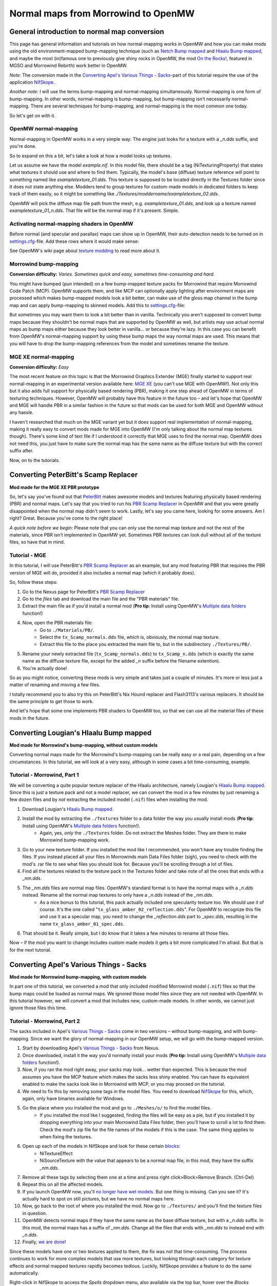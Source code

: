 ====================================
Normal maps from Morrowind to OpenMW
====================================

General introduction to normal map conversion
---------------------------------------------

This page has general information and tutorials on how normal-mapping works in OpenMW and how you can make mods using
the old environment-mapped bump-mapping technique (such as `Netch Bump mapped`_ and `Hlaalu Bump mapped`_, and maybe the most
(in)famous one to previously give shiny rocks in OpenMW, the mod `On the Rocks`_!, featured in MGSO and Morrowind Rebirth) work better in OpenMW.

*Note:* The conversion made in the `Converting Apel's Various Things - Sacks`_-part of this tutorial require the use of the application NifSkope_.

*Another note:* I will use the terms bump-mapping and normal-mapping simultaneously.
Normal-mapping is one form of bump-mapping. In other words, normal-mapping is bump-mapping,
but bump-mapping isn't necessarily normal-mapping.
There are several techniques for bump-mapping, and normal-mapping is the most common one today.

So let's get on with it.

OpenMW normal-mapping
*********************

Normal-mapping in OpenMW works in a very simple way: The engine just looks for a texture with a *_n.dds* suffix,
and you're done.

So to expand on this a bit, let's take a look at how a model looks up textures.

Let us assume we have the model *example.nif*. In this model file,
there should be a tag (NiTexturingProperty) that states what textures it should use and where to find them. Typically,
the model's base (diffuse) texture reference will point to something named like *exampletexture_01.dds*. This texture is supposed to be located directly in the
Textures folder since it does not state anything else.
Modders tend to group textures for custom-made models in dedicated folders to keep track of them easily,
so it might be something like *./Textures/moddername/exampletexture_02.dds*.

OpenMW will pick the diffuse map file path from the mesh, e.g.
*exampletexture_01.dds*, and look up a texture named *exampletexture_01_n.dds*.
That file will be the normal map if it's present. Simple.

Activating normal-mapping shaders in OpenMW
*******************************************

Before normal (and specular and parallax) maps can show up in OpenMW, their auto-detection needs to be turned on in
settings.cfg_-file. Add these rows where it would make sense:

.. code-block:: ini
  :caption: settings.cfg

  [Shaders]
  auto use object normal maps = true
  auto use terrain normal maps = true

  auto use object specular maps = true
  auto use terrain specular maps = true

See OpenMW's wiki page about `texture modding`_ to read more about it.

Morrowind bump-mapping
**********************

**Conversion difficulty:**
*Varies. Sometimes quick and easy, sometimes time-consuming and hard.*

You might have bumped (pun intended) on a few bump-mapped texture packs for Morrowind that require
Morrowind Code Patch (MCP). OpenMW supports them, and like MCP can optionally apply lighting after environment maps
are processed which makes bump-mapped models look a bit better,
can make use of the gloss map channel in the bump map and can apply bump-mapping to skinned models.
Add this to settings.cfg_-file:

.. code-block:: ini
  :caption: settings.cfg

  [Shaders]
  apply lighting to environment maps = true

But sometimes you may want them to look a bit better than in vanilla.
Technically you aren't supposed to convert bump maps because they shouldn't be normal maps that are supported by OpenMW as well,
but artists may use actual normal maps as bump maps either because they look better in vanilla... or because they're lazy.
In this case you can benefit from OpenMW's normal-mapping support by using these bump maps the way normal maps are used.
This means that you will have to drop the bump-mapping references from the model and sometimes rename the texture.

MGE XE normal-mapping
*********************

**Conversion difficulty:**
*Easy*

The most recent feature on this topic is that the Morrowind Graphics Extender (MGE) finally started to support real
normal-mapping in an experimental version available here: `MGE XE`_ (you can't use MGE with OpenMW!).
Not only this but it also adds full support for physically based rendering (PBR),
making it one step ahead of OpenMW in terms of texturing techniques. However,
OpenMW will probably have this feature in the future too – and let's hope that OpenMW and MGE will handle PBR in a
similar fashion in the future so that mods can be used for both MGE and OpenMW without any hassle.

I haven't researched that much on the MGE variant yet but it does support real implementation of normal-mapping,
making it really easy to convert mods made for MGE into OpenMW (I'm only talking about the normal map textures though).
There's some kind of text file if I understood it correctly that MGE uses to find the normal map.
OpenMW does not need this, you just have to make sure the normal map has the same name as the diffuse texture but with
the correct suffix after.

Now, on to the tutorials.

Converting PeterBitt's Scamp Replacer
-------------------------------------
**Mod made for the MGE XE PBR prototype**

So, let's say you've found out that PeterBitt_ makes awesome models and textures featuring physically based rendering
(PBR) and normal maps. Let's say that you tried to run his `PBR Scamp Replacer`_ in OpenMW and that you were greatly
disappointed when the normal map didn't seem to work. Lastly, let's say you came here, looking for some answers.
Am I right? Great. Because you've come to the right place!

*A quick note before we begin*: Please note that you can only use the normal map texture and not the rest of the materials,
since PBR isn't implemented in OpenMW yet. Sometimes PBR textures can look dull without all of the texture files,
so have that in mind.

Tutorial - MGE
**************

In this tutorial, I will use PeterBitt's `PBR Scamp Replacer`_ as an example,
but any mod featuring PBR that requires the PBR version of MGE will do,
provided it also includes a normal map (which it probably does).

So, follow these steps:

#. Go to the Nexus page for PeterBitt's `PBR Scamp Replacer`_
#. Go to the *files* tab and download the main file and the "PBR materials" file.
#. Extract the main file as if you'd install a normal mod (**Pro tip**: Install using OpenMW's `Multiple data folders`_ function!)
#. Now, open the PBR materials file:
    - Go to ``./Materials/PB/``.
    - Select the ``tx_Scamp_normals.dds`` file, which is, obviously, the normal map texture.
    - Extract this file to the place you extracted the main file to, but in the subdirectory ``./Textures/PB/``.
#. Rename your newly extracted file (``tx_Scamp_normals.dds``) to ``tx_Scamp_n.dds`` (which is exactly the same name as the diffuse texture file, except for the added *_n* suffix before the filename extention).
#. You're actually done!

So as you might notice, converting these mods is very simple and takes just a couple of minutes.
It's more or less just a matter of renaming and moving a few files.

I totally recommend you to also try this on PeterBitt's Nix Hound replacer and Flash3113's various replacers.
It should be the same principle to get those to work.

And let's hope that some one implements PBR shaders to OpenMW too,
so that we can use all the material files of these mods in the future.

Converting Lougian's Hlaalu Bump mapped
---------------------------------------
**Mod made for Morrowind's bump-mapping, without custom models**

Converting normal maps made for the Morrowind's bump-mapping can be really easy or a real pain,
depending on a few circumstances. In this tutorial, we will look at a very easy,
although in some cases a bit time-consuming, example.

Tutorial - Morrowind, Part 1
****************************

We will be converting a quite popular texture replacer of the Hlaalu architecture, namely Lougian's `Hlaalu Bump mapped`_.
Since this is just a texture pack and not a model replacer,
we can convert the mod in a few minutes by just renaming a few dozen files and by *not* extracting the included model
(``.nif``) files when installing the mod.

#. Download Lougian's `Hlaalu Bump mapped`_.
#. Install the mod by extracting the ``./Textures`` folder to a data folder the way you usually install mods (**Pro tip**: Install using OpenMW's `Multiple data folders`_ function!).
    - Again, yes, *only* the ``./Textures`` folder. Do not extract the Meshes folder. They are there to make Morrowind bump-mapping work.
#. Go to your new texture folder. If you installed the mod like I recommended, you won't have any trouble finding the files. If you instead placed all your files in Morrowinds main Data Files folder (sigh), you need to check with the mod's .rar file to see what files you should look for. Because you'll be scrolling through a lot of files.
#. Find all the textures related to the texture pack in the Textures folder and take note of all the ones that ends with a *_nm.dds*.
#. The *_nm.dds* files are normal map files. OpenMW's standard format is to have the normal maps with a *_n.dds* instead. Rename all the normal map textures to only have a *_n.dds* instead of the *_nm.dds*.
    - As a nice bonus to this tutorial, this pack actually included one specularity texture too. We should use it of course. It's the one called "``tx_glass_amber_02_reflection.dds``". For OpenMW to recognize this file and use it as a specular map, you need to change the *_reflection.dds* part to *_spec.dds*, resulting in the name ``tx_glass_amber_01_spec.dds``.
#. That should be it. Really simple, but I do know that it takes a few minutes to rename all those files.

Now – if the mod you want to change includes custom made models it gets a bit more complicated I'm afraid.
But that is for the next tutorial.

Converting Apel's Various Things - Sacks
----------------------------------------
**Mod made for Morrowind bump-mapping, with custom models**

In part one of this tutorial, we converted a mod that only included modified Morrowind model (``.nif``)
files so that the bump maps could be loaded as normal maps.
We ignored those model files since they are not needed with OpenMW. In this tutorial however,
we will convert a mod that includes new, custom-made models. In other words, we cannot just ignore those files this time.

Tutorial - Morrowind, Part 2
****************************

The sacks included in Apel's `Various Things - Sacks`_ come in two versions – without bump-mapping, and with bump-mapping.
Since we want the glory of normal-mapping in our OpenMW setup, we will go with the bump-mapped version.

#. Start by downloading Apel's `Various Things - Sacks`_ from Nexus.
#. Once downloaded, install it the way you'd normally install your mods (**Pro tip**: Install using OpenMW's `Multiple data folders`_ function!).
#. Now, if you ran the mod right away, your sacks may look... wetter than expected. This is because the mod assumes you have the MCP feature which makes the sacks less shiny enabled. You can have its equivalent enabled to make the sacks look like in Morrowind with MCP, or you may proceed on the tutorial.
#. We need to fix this by removing some tags in the model files. You need to download NifSkope_ for this, which, again, only have binaries available for Windows.
#. Go the place where you installed the mod and go to ``./Meshes/o/`` to find the model files.
    - If you installed the mod like I suggested, finding the files will be easy as a pie, but if you installed it by dropping everything into your main Morrowind Data Files folder, then you'll have to scroll a lot to find them. Check the mod's zip file for the file names of the models if this is the case. The same thing applies to when fixing the textures.
#. Open up each of the models in NifSkope and look for these certain blocks_:
    - NiTextureEffect
    - NiSourceTexture with the value that appears to be a normal map file, in this mod, they have the suffix *_nm.dds*.
#. Remove all these tags by selecting them one at a time and press right click>Block>Remove Branch. (Ctrl-Del)
#. Repeat this on all the affected models.
#. If you launch OpenMW now, you'll `no longer have wet models`_. But one thing is missing. Can you see it? It's actually hard to spot on still pictures, but we have no normal maps here.
#. Now, go back to the root of where you installed the mod. Now go to ``./Textures/`` and you'll find the texture files in question.
#. OpenMW detects normal maps if they have the same name as the base diffuse texture, but with a *_n.dds* suffix. In this mod, the normal maps has a suffix of *_nm.dds*. Change all the files that ends with *_nm.dds* to instead end with *_n.dds*.
#. Finally, `we are done`_!

Since these models have one or two textures applied to them, the fix was not that time-consuming. The process continues to work for more complex models that use more textures, but looking through each category for texture effects and normal mapped textures rapidly becomes tedious. Luckily, NifSkope provides a feature to do the same automatically.

Right-click in NifSkope to access the *Spells* dropdown menu, also available via the top bar, hover over the *Blocks* section, and `choose the action to Remove by ID`_. You can then input the RegEx expression ``^NiTextureEffect`` (directing it to remove any block whose name starts with "NiTextureEffect") to automatically remove all texture effect blocks within the NIF. This also has the helpful side effect of listing `all the blocks within the NIF in the bottom section`_, allowing you to additionally root out any blocks referencing *_nm.dds* textures without having to painstakingly open each category.

.. _`Netch Bump mapped`: https://www.nexusmods.com/morrowind/mods/42851/?
.. _`Hlaalu Bump mapped`: https://www.nexusmods.com/morrowind/mods/42396/?
.. _`On the Rocks`: http://mw.modhistory.com/download-44-14107
.. _`texture modding`: https://wiki.openmw.org/index.php?title=TextureModding
.. _`MGE XE`: https://www.nexusmods.com/morrowind/mods/26348/?
.. _PeterBitt: https://www.nexusmods.com/morrowind/users/4381248/?
.. _`PBR Scamp Replacer`: https://www.nexusmods.com/morrowind/mods/44314/?
.. _settings.cfg: https://wiki.openmw.org/index.php?title=Settings
.. _`Multiple data folders`: https://wiki.openmw.org/index.php?title=Mod_installation
.. _`Various Things - Sacks`: https://www.nexusmods.com/morrowind/mods/42558/?
.. _NifSkope: https://wiki.openmw.org/index.php?title=Tools#NifSkope
.. _Blocks: https://imgur.com/VmQC0WG
.. _`no longer have wet models`: https://imgur.com/vu1k7n1
.. _`we are done`: https://imgur.com/yyZxlTw
.. _`choose the action to Remove by ID`: https://imgur.com/a/qs2t0tC
.. _`all the blocks within the NIF in the bottom section`: https://imgur.com/a/UFFNyWt

